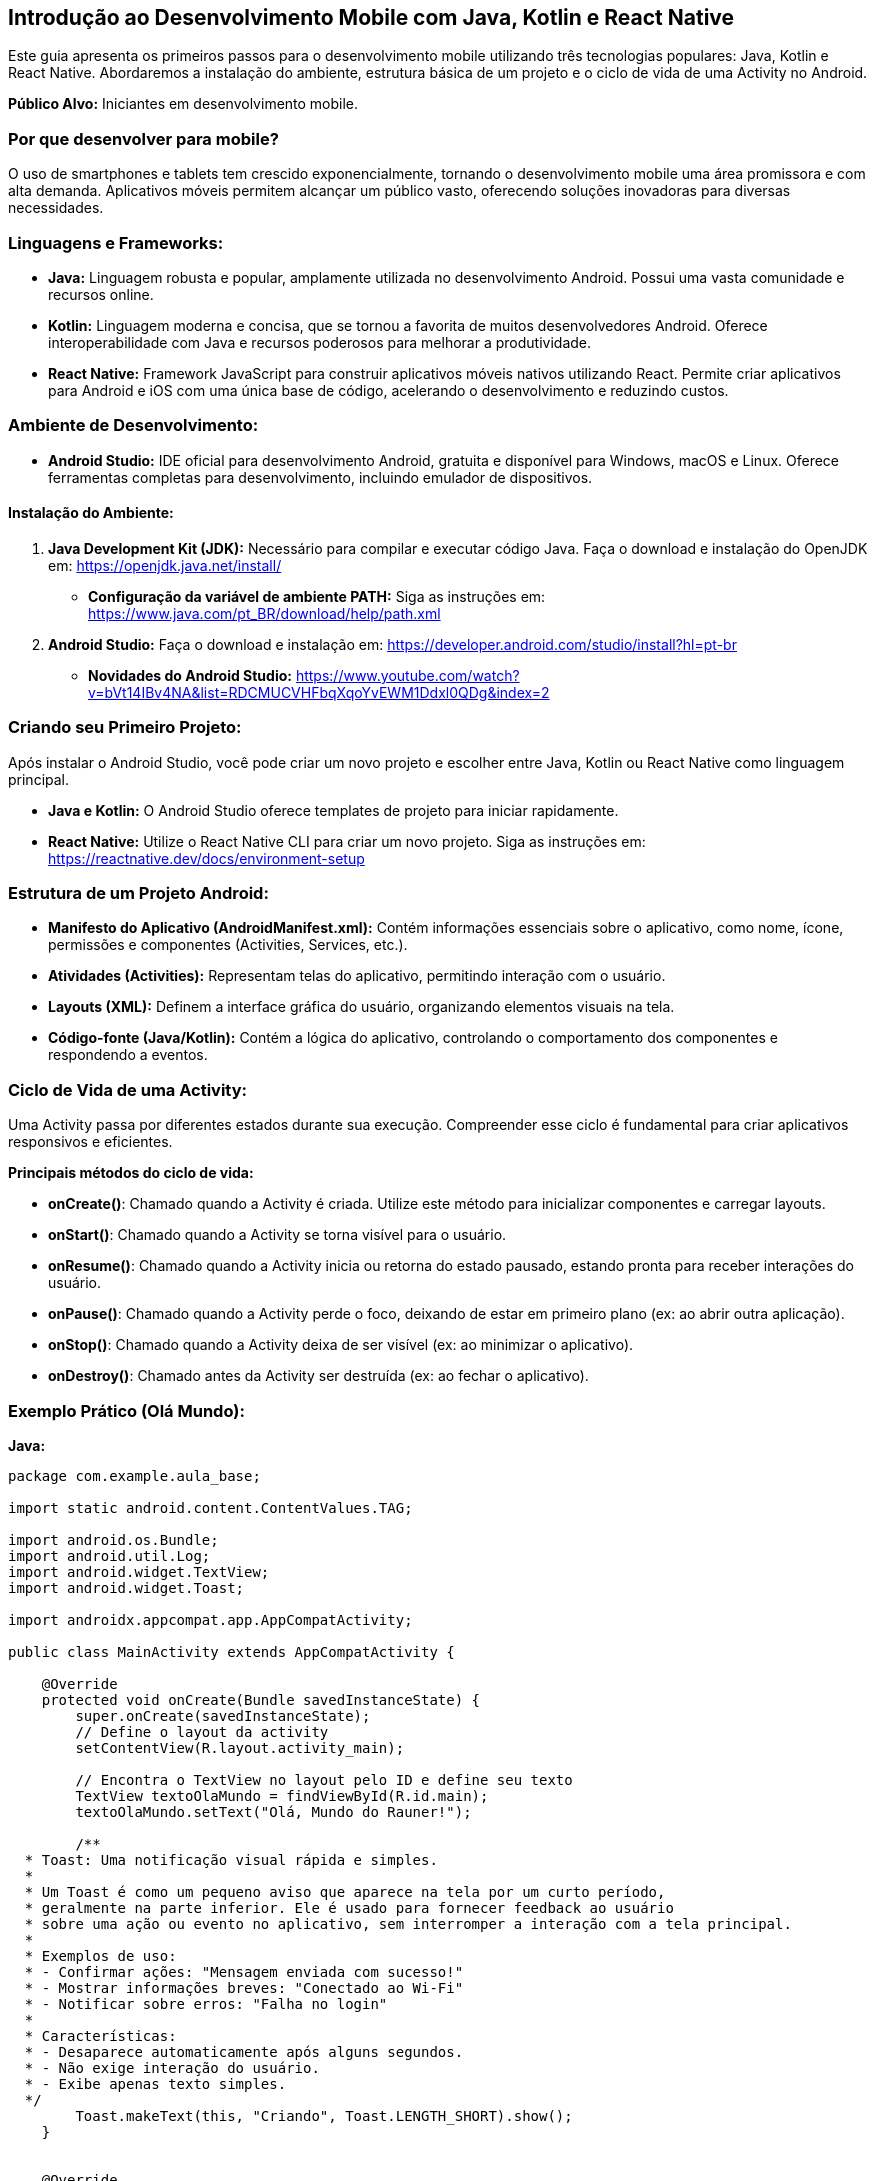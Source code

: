 //caminho padrão para imagens
:imagesdir: images
:figure-caption: Figura
:doctype: book

//gera apresentacao
//pode se baixar os arquivos e add no diretório
:revealjsdir: https://cdnjs.cloudflare.com/ajax/libs/reveal.js/3.8.0

//GERAR ARQUIVOS
//make slides
//make ebook
== Introdução ao Desenvolvimento Mobile com Java, Kotlin e React Native

Este guia apresenta os primeiros passos para o desenvolvimento mobile utilizando três tecnologias populares: Java, Kotlin e React Native.
Abordaremos a instalação do ambiente, estrutura básica de um projeto e o ciclo de vida de uma Activity no Android.

**Público Alvo:** Iniciantes em desenvolvimento mobile.

=== Por que desenvolver para mobile?

O uso de smartphones e tablets tem crescido exponencialmente, tornando o desenvolvimento mobile uma área promissora e com alta demanda.
Aplicativos móveis permitem alcançar um público vasto, oferecendo soluções inovadoras para diversas necessidades.

=== Linguagens e Frameworks:

* **Java:** Linguagem robusta e popular, amplamente utilizada no desenvolvimento Android.
Possui uma vasta comunidade e recursos online.
* **Kotlin:** Linguagem moderna e concisa, que se tornou a favorita de muitos desenvolvedores Android.
Oferece interoperabilidade com Java e recursos poderosos para melhorar a produtividade.
* **React Native:** Framework JavaScript para construir aplicativos móveis nativos utilizando React.
Permite criar aplicativos para Android e iOS com uma única base de código, acelerando o desenvolvimento e reduzindo custos.

=== Ambiente de Desenvolvimento:

* **Android Studio:** IDE oficial para desenvolvimento Android, gratuita e disponível para Windows, macOS e Linux.
Oferece ferramentas completas para desenvolvimento, incluindo emulador de dispositivos.

==== Instalação do Ambiente:

1. **Java Development Kit (JDK):** Necessário para compilar e executar código Java.
Faça o download e instalação do OpenJDK em: https://openjdk.java.net/install/
* **Configuração da variável de ambiente PATH:** Siga as instruções em: https://www.java.com/pt_BR/download/help/path.xml

2. **Android Studio:** Faça o download e instalação em: https://developer.android.com/studio/install?hl=pt-br
* **Novidades do Android Studio:** https://www.youtube.com/watch?v=bVt14IBv4NA&list=RDCMUCVHFbqXqoYvEWM1Ddxl0QDg&index=2

=== Criando seu Primeiro Projeto:

Após instalar o Android Studio, você pode criar um novo projeto e escolher entre Java, Kotlin ou React Native como linguagem principal.

* **Java e Kotlin:**  O Android Studio oferece templates de projeto para iniciar rapidamente.
* **React Native:** Utilize o React Native CLI para criar um novo projeto.
Siga as instruções em: https://reactnative.dev/docs/environment-setup

=== Estrutura de um Projeto Android:

* **Manifesto do Aplicativo (AndroidManifest.xml):** Contém informações essenciais sobre o aplicativo, como nome, ícone, permissões e componentes (Activities, Services, etc.).
* **Atividades (Activities):** Representam telas do aplicativo, permitindo interação com o usuário.
* **Layouts (XML):** Definem a interface gráfica do usuário, organizando elementos visuais na tela.
* **Código-fonte (Java/Kotlin):** Contém a lógica do aplicativo, controlando o comportamento dos componentes e respondendo a eventos.

=== Ciclo de Vida de uma Activity:

Uma Activity passa por diferentes estados durante sua execução.
Compreender esse ciclo é fundamental para criar aplicativos responsivos e eficientes.

**Principais métodos do ciclo de vida:**

* **onCreate()**: Chamado quando a Activity é criada.
Utilize este método para inicializar componentes e carregar layouts.
* **onStart()**: Chamado quando a Activity se torna visível para o usuário.
* **onResume()**: Chamado quando a Activity inicia ou retorna do estado pausado, estando pronta para receber interações do usuário.
* **onPause()**: Chamado quando a Activity perde o foco, deixando de estar em primeiro plano (ex: ao abrir outra aplicação).
* **onStop()**: Chamado quando a Activity deixa de ser visível (ex: ao minimizar o aplicativo).
* **onDestroy()**: Chamado antes da Activity ser destruída (ex: ao fechar o aplicativo).

=== Exemplo Prático (Olá Mundo):

**Java:**

[source]
----
package com.example.aula_base;

import static android.content.ContentValues.TAG;

import android.os.Bundle;
import android.util.Log;
import android.widget.TextView;
import android.widget.Toast;

import androidx.appcompat.app.AppCompatActivity;

public class MainActivity extends AppCompatActivity {

    @Override
    protected void onCreate(Bundle savedInstanceState) {
        super.onCreate(savedInstanceState);
        // Define o layout da activity
        setContentView(R.layout.activity_main);

        // Encontra o TextView no layout pelo ID e define seu texto
        TextView textoOlaMundo = findViewById(R.id.main);
        textoOlaMundo.setText("Olá, Mundo do Rauner!");

        /**
  * Toast: Uma notificação visual rápida e simples.
  *
  * Um Toast é como um pequeno aviso que aparece na tela por um curto período,
  * geralmente na parte inferior. Ele é usado para fornecer feedback ao usuário
  * sobre uma ação ou evento no aplicativo, sem interromper a interação com a tela principal.
  *
  * Exemplos de uso:
  * - Confirmar ações: "Mensagem enviada com sucesso!"
  * - Mostrar informações breves: "Conectado ao Wi-Fi"
  * - Notificar sobre erros: "Falha no login"
  *
  * Características:
  * - Desaparece automaticamente após alguns segundos.
  * - Não exige interação do usuário.
  * - Exibe apenas texto simples.
  */
        Toast.makeText(this, "Criando", Toast.LENGTH_SHORT).show();
    }


    @Override
    protected void onStart() {
        super.onStart();
        // Exibe um Toast quando a Activity se torna visível
        Toast.makeText(this, "Iniciando", Toast.LENGTH_SHORT).show();
    }

    @Override
    protected void onResume() {
        super.onResume();
        // Exibe um Toast quando a Activity está em primeiro plano e pronta para interagir com o usuário
        Toast.makeText(this, "Usando", Toast.LENGTH_SHORT).show();
    }

    @Override
    protected void onPause() {
        super.onPause();
        // A Activity está perdendo o foco, mas ainda pode estar visível (ex: ao abrir um Dialog)
        Log.i(TAG, "onPause: Pausando");

        // O Toast pode não funcionar aqui de forma confiável, pois a Activity pode estar perdendo o contexto.
        // Utilize o Logcat para exibir mensagens de depuração nestes estados.
        // Você pode visualizar o Logcat no Android Studio em "Logcat" (geralmente na parte inferior da tela).
        Toast.makeText(this, "Pausando", Toast.LENGTH_SHORT).show();
    }

    @Override
    protected void onStop() {
        super.onStop();
        // A Activity não está mais visível (ex: ao minimizar o aplicativo)
        Log.i(TAG, "onStop: Parando");

        // Toast pode não funcionar aqui, utilize o Logcat para mensagens.
        Toast.makeText(this, "Parando", Toast.LENGTH_SHORT).show();
    }

    @Override
    protected void onDestroy() {
        super.onDestroy();
        // A Activity está sendo destruída (ex: ao fechar o aplicativo)
        Log.i(TAG, "onDestroy: Destruindo");

        // Toast pode não funcionar aqui, utilize o Logcat para mensagens.
        Toast.makeText(this, "Destruindo", Toast.LENGTH_SHORT).show();
    }
}
----

**Kotlin:**

[source,kotlin]
----
package com.example.meuprimeiroapp

import androidx.appcompat.app.AppCompatActivity
import android.os.Bundle
import android.widget.TextView

class MainActivity : AppCompatActivity() {

    override fun onCreate(savedInstanceState: Bundle?) {
        super.onCreate(savedInstanceState)
        setContentView(R.layout.activity_main)

        val textoOlaMundo = findViewById<TextView>(R.id.textoOlaMundo)
        textoOlaMundo.text = "Olá, Mundo!"
    }
}
----

**React Native:**

[source,jsx]
----
import React from 'react';
import { View, Text, StyleSheet } from 'react-native';

const App = () => {
  return (
    <View style={styles.container}>
      <Text>Olá, Mundo!</Text>
    </View>
  );
};

const styles = StyleSheet.create({
  container: {
    flex: 1,
    justifyContent: 'center',
    alignItems: 'center',
  },
});

export default App;
----

=== Próximos Passos:

* **Documentação Oficial:**
* **Java:** https://docs.oracle.com/javase/tutorial/
* **Kotlin:** https://kotlinlang.org/docs/home.html
* **React Native:** https://reactnative.dev/docs/getting-started
* **Crie projetos simples:** Experimente criar aplicativos básicos para se familiarizar com cada linguagem/framework.
* **Explore a documentação do Android:** https://developer.android.com/docs

Lembre-se, a prática é fundamental!
Continue explorando e construindo seus próprios projetos.
Boa sorte em sua jornada no desenvolvimento mobile!
